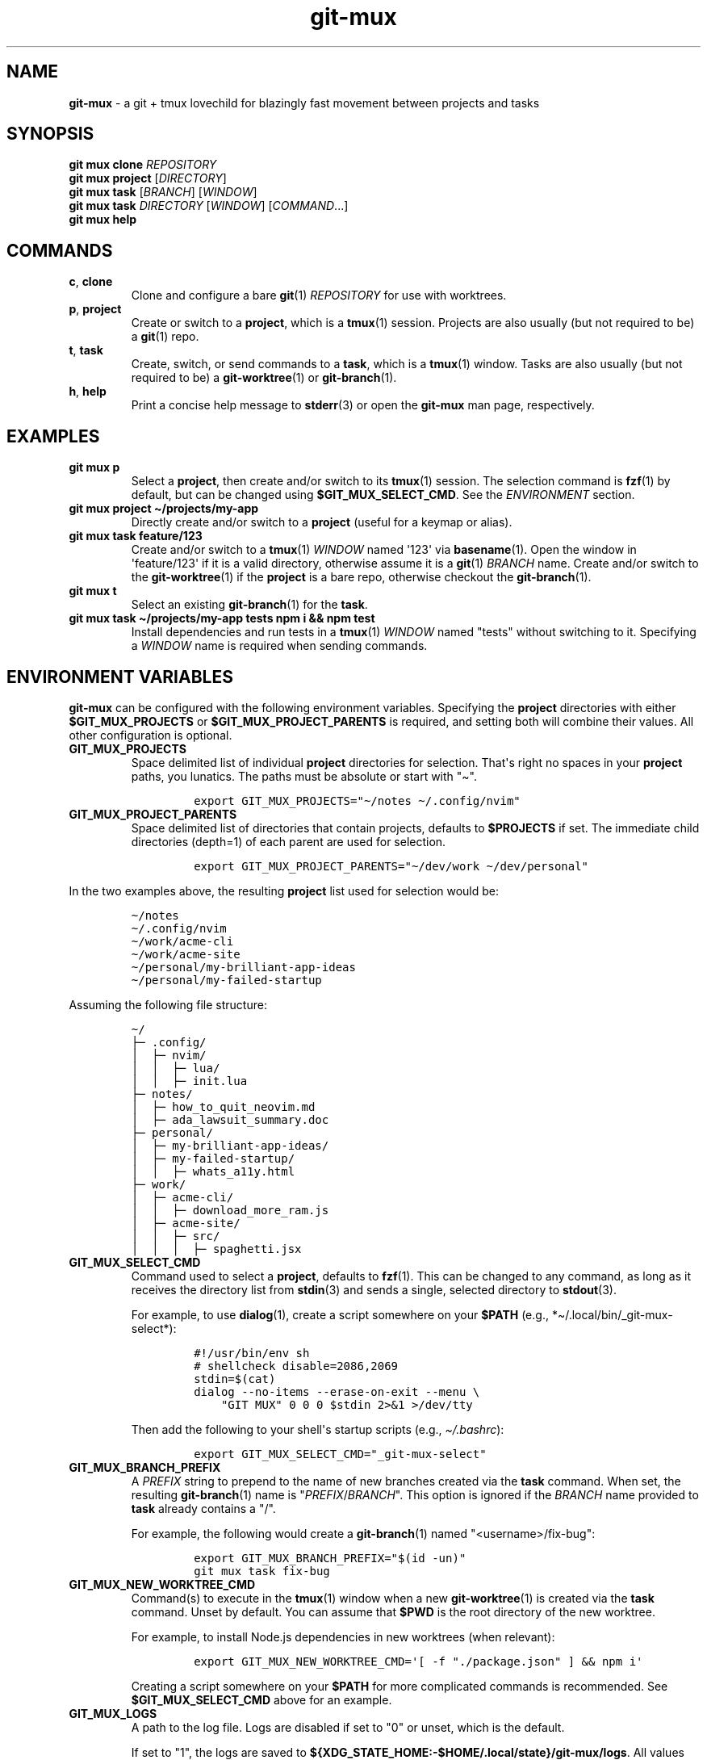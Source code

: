 .\" Automatically generated by Pandoc 2.9.2.1
.\"
.TH "git-mux" "1" "2023-08-26" "git-mux user manual" ""
.hy
.SH NAME
.PP
\f[B]git-mux\f[R] - a git + tmux lovechild for blazingly fast movement
between projects and tasks
.SH SYNOPSIS
.PP
\f[B]git mux clone\f[R] \f[I]REPOSITORY\f[R]
.PD 0
.P
.PD
\f[B]git mux project\f[R] [\f[I]DIRECTORY\f[R]]
.PD 0
.P
.PD
\f[B]git mux task\f[R] [\f[I]BRANCH\f[R]] [\f[I]WINDOW\f[R]]
.PD 0
.P
.PD
\f[B]git mux task\f[R] \f[I]DIRECTORY\f[R] [\f[I]WINDOW\f[R]]
[\f[I]COMMAND\f[R]...]
.PD 0
.P
.PD
\f[B]git mux help\f[R]
.SH COMMANDS
.TP
\f[B]c\f[R], \f[B]clone\f[R]
Clone and configure a bare \f[B]git\f[R](1) \f[I]REPOSITORY\f[R] for use
with worktrees.
.TP
\f[B]p\f[R], \f[B]project\f[R]
Create or switch to a \f[B]project\f[R], which is a \f[B]tmux\f[R](1)
session.
Projects are also usually (but not required to be) a \f[B]git\f[R](1)
repo.
.TP
\f[B]t\f[R], \f[B]task\f[R]
Create, switch, or send commands to a \f[B]task\f[R], which is a
\f[B]tmux\f[R](1) window.
Tasks are also usually (but not required to be) a
\f[B]git-worktree\f[R](1) or \f[B]git-branch\f[R](1).
.TP
\f[B]h\f[R], \f[B]help\f[R]
Print a concise help message to \f[B]stderr\f[R](3) or open the
\f[B]git-mux\f[R] man page, respectively.
.SH EXAMPLES
.TP
\f[B]git mux p\f[R]
Select a \f[B]project\f[R], then create and/or switch to its
\f[B]tmux\f[R](1) session.
The selection command is \f[B]fzf\f[R](1) by default, but can be changed
using \f[B]$GIT_MUX_SELECT_CMD\f[R].
See the \f[I]ENVIRONMENT\f[R] section.
.TP
\f[B]git mux project \[ti]/projects/my-app\f[R]
Directly create and/or switch to a \f[B]project\f[R] (useful for a
keymap or alias).
.TP
\f[B]git mux task feature/123\f[R]
Create and/or switch to a \f[B]tmux\f[R](1) \f[I]WINDOW\f[R] named
\[aq]123\[aq] via \f[B]basename\f[R](1).
Open the window in \[aq]feature/123\[aq] if it is a valid directory,
otherwise assume it is a \f[B]git\f[R](1) \f[I]BRANCH\f[R] name.
Create and/or switch to the \f[B]git-worktree\f[R](1) if the
\f[B]project\f[R] is a bare repo, otherwise checkout the
\f[B]git-branch\f[R](1).
.TP
\f[B]git mux t\f[R]
Select an existing \f[B]git-branch\f[R](1) for the \f[B]task\f[R].
.TP
\f[B]git mux task \[ti]/projects/my-app tests npm i && npm test\f[R]
Install dependencies and run tests in a \f[B]tmux\f[R](1)
\f[I]WINDOW\f[R] named \[dq]tests\[dq] without switching to it.
Specifying a \f[I]WINDOW\f[R] name is required when sending commands.
.SH ENVIRONMENT VARIABLES
.PP
\f[B]git-mux\f[R] can be configured with the following environment
variables.
Specifying the \f[B]project\f[R] directories with either
\f[B]$GIT_MUX_PROJECTS\f[R] or \f[B]$GIT_MUX_PROJECT_PARENTS\f[R] is
required, and setting both will combine their values.
All other configuration is optional.
.TP
\f[B]GIT_MUX_PROJECTS\f[R]
Space delimited list of individual \f[B]project\f[R] directories for
selection.
That\[aq]s right no spaces in your \f[B]project\f[R] paths, you
lunatics.
The paths must be absolute or start with \[dq]\[ti]\[dq].
.RS
.IP
.nf
\f[C]
export GIT_MUX_PROJECTS=\[dq]\[ti]/notes \[ti]/.config/nvim\[dq]
\f[R]
.fi
.RE
.TP
\f[B]GIT_MUX_PROJECT_PARENTS\f[R]
Space delimited list of directories that contain projects, defaults to
\f[B]$PROJECTS\f[R] if set.
The immediate child directories (depth=1) of each parent are used for
selection.
.RS
.IP
.nf
\f[C]
export GIT_MUX_PROJECT_PARENTS=\[dq]\[ti]/dev/work \[ti]/dev/personal\[dq]
\f[R]
.fi
.RE
.PP
In the two examples above, the resulting \f[B]project\f[R] list used for
selection would be:
.IP
.nf
\f[C]
\[ti]/notes
\[ti]/.config/nvim
\[ti]/work/acme-cli
\[ti]/work/acme-site
\[ti]/personal/my-brilliant-app-ideas
\[ti]/personal/my-failed-startup
\f[R]
.fi
.PP
Assuming the following file structure:
.IP
.nf
\f[C]
\[ti]/
\[u251C]\[u2500] .config/
\[br]  \[u251C]\[u2500] nvim/
\[br]  \[br]  \[u251C]\[u2500] lua/
\[br]  \[br]  \[u251C]\[u2500] init.lua
\[u251C]\[u2500] notes/
\[br]  \[u251C]\[u2500] how_to_quit_neovim.md
\[br]  \[u251C]\[u2500] ada_lawsuit_summary.doc
\[u251C]\[u2500] personal/
\[br]  \[u251C]\[u2500] my-brilliant-app-ideas/
\[br]  \[u251C]\[u2500] my-failed-startup/
\[br]  \[br]  \[u251C]\[u2500] whats_a11y.html
\[u251C]\[u2500] work/
\[br]  \[u251C]\[u2500] acme-cli/
\[br]  \[br]  \[u251C]\[u2500] download_more_ram.js
\[br]  \[u251C]\[u2500] acme-site/
\[br]  \[br]  \[u251C]\[u2500] src/
\[br]  \[br]  \[br]  \[u251C]\[u2500] spaghetti.jsx
\f[R]
.fi
.TP
\f[B]GIT_MUX_SELECT_CMD\f[R]
Command used to select a \f[B]project\f[R], defaults to
\f[B]fzf\f[R](1).
This can be changed to any command, as long as it receives the directory
list from \f[B]stdin\f[R](3) and sends a single, selected directory to
\f[B]stdout\f[R](3).
.RS
.PP
For example, to use \f[B]dialog\f[R](1), create a script somewhere on
your \f[B]$PATH\f[R] (e.g., *\[ti]/.local/bin/_git-mux-select*):
.IP
.nf
\f[C]
#!/usr/bin/env sh
# shellcheck disable=2086,2069
stdin=$(cat)
dialog --no-items --erase-on-exit --menu \[rs]
    \[dq]GIT MUX\[dq] 0 0 0 $stdin 2>&1 >/dev/tty
\f[R]
.fi
.PP
Then add the following to your shell\[aq]s startup scripts (e.g.,
\f[I]\[ti]/.bashrc\f[R]):
.IP
.nf
\f[C]
export GIT_MUX_SELECT_CMD=\[dq]_git-mux-select\[dq]
\f[R]
.fi
.RE
.TP
\f[B]GIT_MUX_BRANCH_PREFIX\f[R]
A \f[I]PREFIX\f[R] string to prepend to the name of new branches created
via the \f[B]task\f[R] command.
When set, the resulting \f[B]git-branch\f[R](1) name is
\[dq]\f[I]PREFIX\f[R]/\f[I]BRANCH\f[R]\[dq].
This option is ignored if the \f[I]BRANCH\f[R] name provided to
\f[B]task\f[R] already contains a \[dq]/\[dq].
.RS
.PP
For example, the following would create a \f[B]git-branch\f[R](1) named
\[dq]<username>/fix-bug\[dq]:
.IP
.nf
\f[C]
export GIT_MUX_BRANCH_PREFIX=\[dq]$(id -un)\[dq]
git mux task fix-bug
\f[R]
.fi
.RE
.TP
\f[B]GIT_MUX_NEW_WORKTREE_CMD\f[R]
Command(s) to execute in the \f[B]tmux\f[R](1) window when a new
\f[B]git-worktree\f[R](1) is created via the \f[B]task\f[R] command.
Unset by default.
You can assume that \f[B]$PWD\f[R] is the root directory of the new
worktree.
.RS
.PP
For example, to install Node.js dependencies in new worktrees (when
relevant):
.IP
.nf
\f[C]
export GIT_MUX_NEW_WORKTREE_CMD=\[aq][ -f \[dq]./package.json\[dq] ] && npm i\[aq]
\f[R]
.fi
.PP
Creating a script somewhere on your \f[B]$PATH\f[R] for more complicated
commands is recommended.
See \f[B]$GIT_MUX_SELECT_CMD\f[R] above for an example.
.RE
.TP
\f[B]GIT_MUX_LOGS\f[R]
A path to the log file.
Logs are disabled if set to \[dq]0\[dq] or unset, which is the default.
.RS
.PP
If set to \[dq]1\[dq], the logs are saved to
\f[B]${XDG_STATE_HOME:-$HOME/.local/state}/git-mux/logs\f[R].
All values besides \[dq]1\[dq] and \[dq]0\[dq] are treated as a path.
.RE
.TP
\f[B]GIT_MUX_LOG_LEVEL\f[R]
The minimum level of log entries to save, defaults to all levels if
logging is enabled via \f[B]$GIT_MUX_LOGS\f[R].
The log levels are:
.RS
.PP
\f[I]DEBUG\f[R] < \f[I]INFO\f[R] < \f[I]WARN\f[R] < \f[I]ERROR\f[R]
.PP
For example, to save log entries with \f[I]ERROR\f[R] and \f[I]WARN\f[R]
levels:
.IP
.nf
\f[C]
export GIT_MUX_LOG_LEVEL=\[dq]WARN\[dq]
\f[R]
.fi
.RE
.SH BUGS
.PP
The following are known limitations of \f[B]git-mux\f[R]:
.IP \[bu] 2
Project paths cannot contain spaces.
.PP
Try these troubleshooting tips if you are experiencing issues:
.IP \[bu] 2
Run \f[B]git mux config\f[R] to print the current configuration values
and make sure they\[aq]re what you expect.
.IP \[bu] 2
Enable logs using the \f[B]$GIT_MUX_LOGS\f[R] configuration option and
rerun the command that caused issues.
See the \f[I]ENVIRONMENT\f[R] section for more info.
.PP
If none of the troubleshooting steps helped resolve the issue, please
submit an issue on GitHub:
.PD 0
.P
.PD
\f[I]https://github.com/benelan/git-mux/issues\f[R]
.SH COMPATIBILITY
.PP
The following external tools are used by \f[B]git-mux\f[R]:
.IP \[bu] 2
\f[B]tmux\f[R](1) - Required.
.IP \[bu] 2
\f[B]git\f[R](1) - Required by the \f[B]task\f[R] command if the next
argument is not a valid directory.
Also required to execute the script as \f[B]git mux\f[R] versus
\f[B]git-mux\f[R].
.IP \[bu] 2
\f[B]fzf\f[R](1) - Required by default, but can be changed using the
\f[B]$GIT_MUX_SELECT_CMD\f[R] configuration option.
See the \f[I]ENVIRONMENT\f[R] section.
.PP
\f[B]git-mux\f[R] should be POSIX compliant (other than the non-standard
utilities listed above), meaning it will likely work on your system.
Unless you\[aq]re using Windows without WSL, in which case I don\[aq]t
know how you ended up reading this documentation in the first place.
.PP
Please log an issue if you experience any compatibility issues on a Unix
machine.
.SH SEE ALSO
.PP
\f[B]git-repository-layout\f[R](7), \f[B]git-worktree\f[R](1),
\f[B]tmux\f[R](1), \f[B]fzf\f[R](1)
.SH AUTHORS
Ben Elan <no-reply@benelan.dev>.
